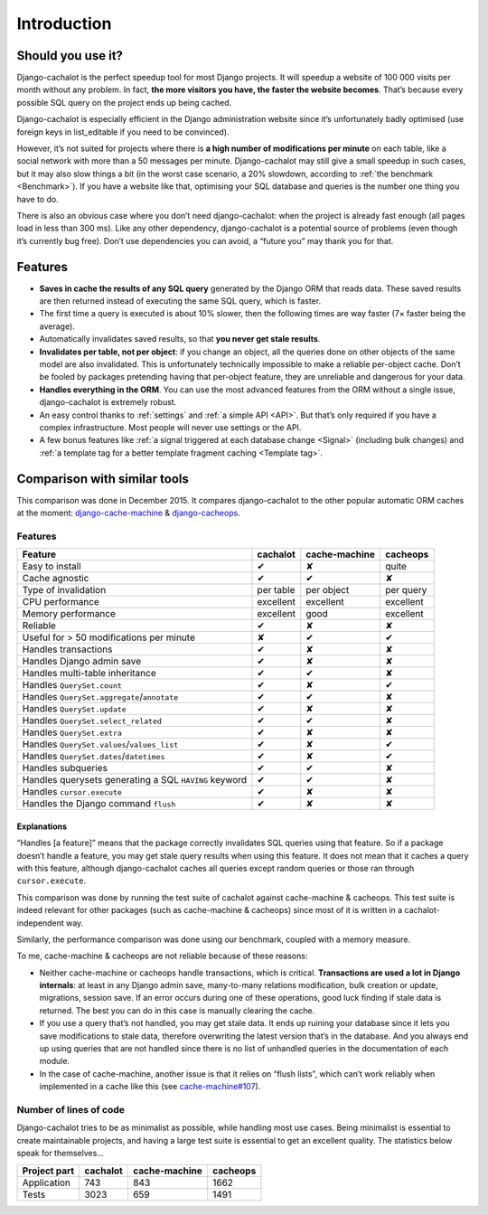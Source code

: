 Introduction
------------

Should you use it?
..................

Django-cachalot is the perfect speedup tool for most Django projects.
It will speedup a website of 100 000 visits per month without any problem.
In fact, **the more visitors you have, the faster the website becomes**.
That’s because every possible SQL query on the project ends up being cached.

Django-cachalot is especially efficient in the Django administration website
since it’s unfortunately badly optimised (use foreign keys in list_editable
if you need to be convinced).

However, it’s not suited for projects where there is **a high number
of modifications per minute** on each table, like a social network with
more than a 50 messages per minute. Django-cachalot may still give a small
speedup in such cases, but it may also slow things a bit
(in the worst case scenario, a 20% slowdown,
according to :ref:`the benchmark <Benchmark>`).
If you have a website like that, optimising your SQL database and queries
is the number one thing you have to do.

There is also an obvious case where you don’t need django-cachalot:
when the project is already fast enough (all pages load in less than 300 ms).
Like any other dependency, django-cachalot is a potential source of problems
(even though it’s currently bug free).
Don’t use dependencies you can avoid, a “future you” may thank you for that.

Features
........

- **Saves in cache the results of any SQL query** generated by the Django ORM
  that reads data. These saved results are then returned instead
  of executing the same SQL query, which is faster.
- The first time a query is executed is about 10% slower, then the following
  times are way faster (7× faster being the average).
- Automatically invalidates saved results,
  so that **you never get stale results**.
- **Invalidates per table, not per object**: if you change an object,
  all the queries done on other objects of the same model are also invalidated.
  This is unfortunately technically impossible to make a reliable
  per-object cache.  Don’t be fooled by packages pretending having
  that per-object feature, they are unreliable and dangerous for your data.
- **Handles everything in the ORM**. You can use the most advanced features
  from the ORM without a single issue, django-cachalot is extremely robust.
- An easy control thanks to :ref:`settings` and :ref:`a simple API <API>`.
  But that’s only required if you have a complex infrastructure.  Most people
  will never use settings or the API.
- A few bonus features like
  :ref:`a signal triggered at each database change <Signal>`
  (including bulk changes) and
  :ref:`a template tag for a better template fragment caching <Template tag>`.

Comparison with similar tools
.............................

This comparison was done in December 2015.  It compares django-cachalot
to the other popular automatic ORM caches at the moment:
`django-cache-machine <https://github.com/django-cache-machine/django-cache-machine>`_
& `django-cacheops <https://github.com/Suor/django-cacheops>`_.

Features
~~~~~~~~

===================================================== ========= ============= ==========
Feature                                               cachalot  cache-machine cacheops
===================================================== ========= ============= ==========
Easy to install                                       ✔         ✘             quite
Cache agnostic                                        ✔         ✔             ✘
Type of invalidation                                  per table per object    per query
CPU performance                                       excellent excellent     excellent
Memory performance                                    excellent good          excellent
Reliable                                              ✔         ✘             ✘
Useful for > 50 modifications per minute              ✘         ✔             ✔
Handles transactions                                  ✔         ✘             ✘
Handles Django admin save                             ✔         ✘             ✘
Handles multi-table inheritance                       ✔         ✔             ✘
Handles ``QuerySet.count``                            ✔         ✘             ✔
Handles ``QuerySet.aggregate``/``annotate``           ✔         ✔             ✘
Handles ``QuerySet.update``                           ✔         ✘             ✘
Handles ``QuerySet.select_related``                   ✔         ✔             ✘
Handles ``QuerySet.extra``                            ✔         ✘             ✘
Handles ``QuerySet.values``/``values_list``           ✔         ✘             ✔
Handles ``QuerySet.dates``/``datetimes``              ✔         ✘             ✔
Handles subqueries                                    ✔         ✔             ✘
Handles querysets generating a SQL ``HAVING`` keyword ✔         ✔             ✘
Handles ``cursor.execute``                            ✔         ✘             ✘
Handles the Django command ``flush``                  ✔         ✘             ✘
===================================================== ========= ============= ==========

Explanations
''''''''''''

“Handles [a feature]” means that the package correctly invalidates SQL queries
using that feature. So if a package doesn’t handle a feature, you may get
stale query results when using this feature.
It does not mean that it caches a query with this feature, although
django-cachalot caches all queries except random queries
or those ran through ``cursor.execute``.

This comparison was done by running the test suite of cachalot against
cache-machine & cacheops. This test suite is indeed relevant for other
packages (such as cache-machine & cacheops) since most of it is written in
a cachalot-independent way.

Similarly, the performance comparison was done using our benchmark,
coupled with a memory measure.

To me, cache-machine & cacheops are not reliable because of these reasons:

- Neither cache-machine or cacheops handle transactions, which is critical.
  **Transactions are used a lot in Django internals**: at least
  in any Django admin save, many-to-many relations modification,
  bulk creation or update, migrations, session save.
  If an error occurs during one of these operations, good luck finding
  if stale data is returned. The best you can do in this case is manually
  clearing the cache.
- If you use a query that’s not handled, you may get stale data. It ends up
  ruining your database since it lets you save modifications to stale data,
  therefore overwriting the latest version that’s in the database.
  And you always end up using queries that are not handled since there is no
  list of unhandled queries in the documentation of each module.
- In the case of cache-machine, another issue is that it relies
  on “flush lists”, which can’t work reliably when implemented in a cache
  like this (see `cache-machine#107 <https://github.com/django-cache-machine/django-cache-machine/issues/107>`_).


Number of lines of code
~~~~~~~~~~~~~~~~~~~~~~~

Django-cachalot tries to be as minimalist as possible, while handling most
use cases. Being minimalist is essential to create maintainable projects,
and having a large test suite is essential to get an excellent quality.
The statistics below speak for themselves…

============ ======== ============= ========
Project part cachalot cache-machine cacheops
============ ======== ============= ========
Application  743      843           1662
Tests        3023     659           1491
============ ======== ============= ========
